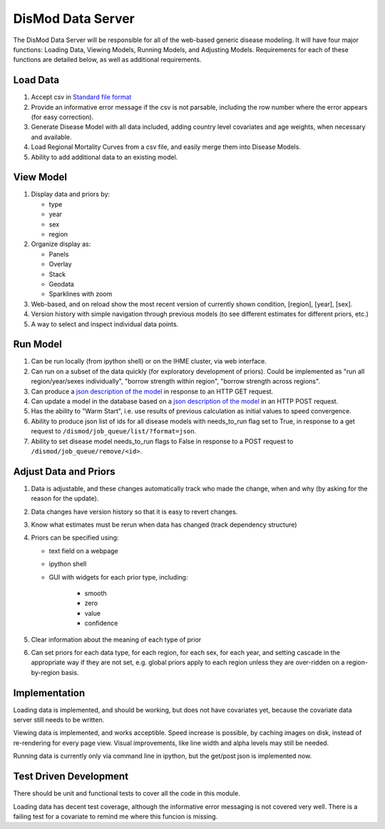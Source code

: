 ==================
DisMod Data Server
==================

The DisMod Data Server will be responsible for all of the web-based
generic disease modeling.  It will have four major functions: Loading
Data, Viewing Models, Running Models, and Adjusting Models.
Requirements for each of these functions are detailed below, as well
as additional requirements.


Load Data
---------

1.  Accept csv in `Standard file format <file_formats.html>`_

2.  Provide an informative error message if the csv is not parsable,
    including the row number where the error appears (for easy correction).

3.  Generate Disease Model with all data included, adding country
    level covariates and age weights, when necessary and available.

4.  Load Regional Mortality Curves from a csv file, and easily merge
    them into Disease Models.

5.  Ability to add additional data to an existing model.

View Model
----------

1.  Display data and priors by:

    * type
    * year
    * sex
    * region

2.  Organize display as:

    * Panels
    * Overlay
    * Stack
    * Geodata
    * Sparklines with zoom

3.  Web-based, and on reload show the most recent version of currently
    shown condition, [region], [year], [sex].

4.  Version history with simple navigation through previous models (to
    see different estimates for different priors, etc.)

5.  A way to select and inspect individual data points.


Run Model
---------

1.  Can be run locally (from ipython shell) or on the IHME cluster, via web interface.

2.  Can run on a subset of the data quickly (for exploratory
    development of priors). Could be implemented as "run all
    region/year/sexes individually", "borrow strength within region",
    "borrow strength across regions".

3.  Can produce a `json description of the model <dismod_data_json.html>`_ in
    response to an HTTP GET request.

4.  Can update a model in the database based on a `json description of
    the model <dismod_data_json.html>`_ in an HTTP POST request.

5.  Has the ability to "Warm Start", i.e. use results of previous calculation as initial
    values to speed convergence.

6.  Ability to produce json list of ids for all disease models with needs_to_run
    flag set to True, in response to a get request to
    ``/dismod/job_queue/list/?format=json``.

7.  Ability to set disease model needs_to_run flags to False in
    response to a POST request to ``/dismod/job_queue/remove/<id>``.

Adjust Data and Priors
----------------------

1.  Data is adjustable, and these changes automatically track who made
    the change, when and why (by asking for the reason for the
    update).

2.  Data changes have version history so that it is easy to revert
    changes.

3.  Know what estimates must be rerun when data has changed (track
    dependency structure)

4.  Priors can be specified using:

    * text field on a webpage
    * ipython shell
    * GUI with widgets for each prior type, including:

        * smooth
        * zero
        * value
        * confidence

5.  Clear information about the meaning of each type of prior

6.  Can set priors for each data type, for each region, for each sex,
    for each year, and setting cascade in the appropriate way if they
    are not set, e.g. global priors apply to each region unless they
    are over-ridden on a region-by-region basis.

Implementation
--------------

Loading data is implemented, and should be working, but does not have
covariates yet, because the covariate data server still needs to be
written.

Viewing data is implemented, and works acceptible.  Speed increase is
possible, by caching images on disk, instead of re-rendering for every
page view.  Visual improvements, like line width and alpha levels may
still be needed.

Running data is currently only via command line in ipython, but the
get/post json is implemented now.

Test Driven Development
-----------------------

There should be unit and functional tests to cover all the code in
this module.

Loading data has decent test coverage, although the informative error
messaging is not covered very well.  There is a failing test for a
covariate to remind me where this funcion is missing.